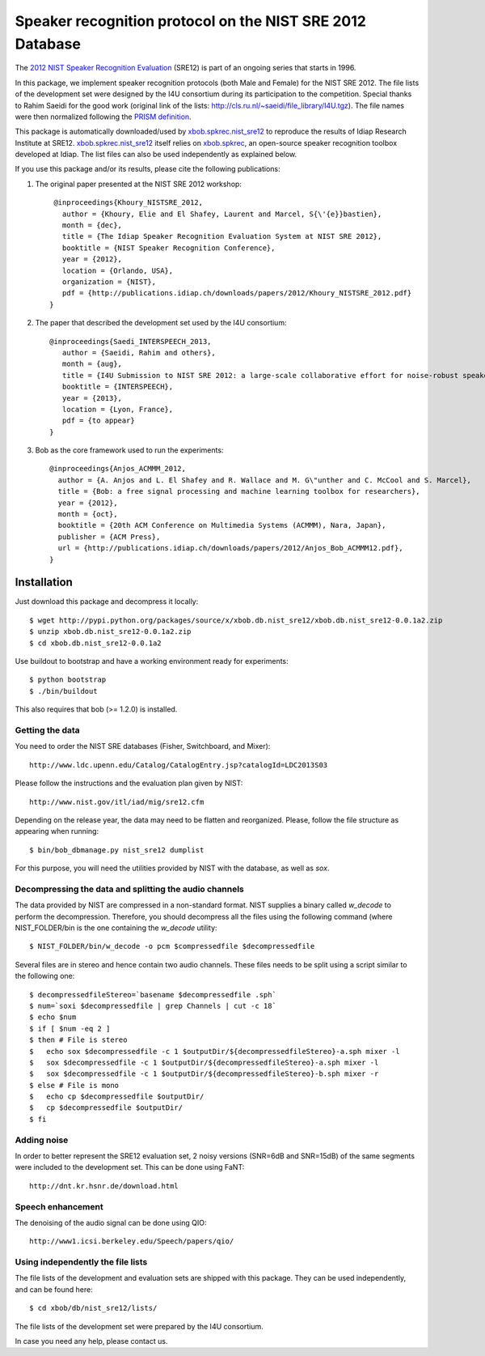 Speaker recognition protocol on the NIST SRE 2012 Database 
==========================================================

The `2012 NIST Speaker Recognition Evaluation`_ (SRE12) is part of an ongoing series that starts in 1996.

In this package, we implement speaker recognition protocols (both Male and Female) for the NIST SRE 2012. The file lists of the development set were designed by the I4U consortium during its participation to the competition. Special thanks to Rahim Saeidi for the good work (original link of the lists: http://cls.ru.nl/~saeidi/file_library/I4U.tgz). The file names were then normalized following the `PRISM definition`_.

This package is automatically downloaded/used by `xbob.spkrec.nist_sre12`_ to reproduce the results of Idiap Research Institute at SRE12. `xbob.spkrec.nist_sre12`_ itself relies on `xbob.spkrec`_, an open-source speaker recognition toolbox developed at Idiap. The list files can also be used independently as explained below.

If you use this package and/or its results, please cite the following publications:

1. The original paper presented at the NIST SRE 2012 workshop::

     @inproceedings{Khoury_NISTSRE_2012,
       author = {Khoury, Elie and El Shafey, Laurent and Marcel, S{\'{e}}bastien},
       month = {dec},
       title = {The Idiap Speaker Recognition Evaluation System at NIST SRE 2012},
       booktitle = {NIST Speaker Recognition Conference},
       year = {2012},
       location = {Orlando, USA},
       organization = {NIST},
       pdf = {http://publications.idiap.ch/downloads/papers/2012/Khoury_NISTSRE_2012.pdf}
    }


2. The paper that described the development set used by the I4U consortium::

    @inproceedings{Saedi_INTERSPEECH_2013,
       author = {Saeidi, Rahim and others},
       month = {aug},
       title = {I4U Submission to NIST SRE 2012: a large-scale collaborative effort for noise-robust speaker verification},
       booktitle = {INTERSPEECH},
       year = {2013},
       location = {Lyon, France},
       pdf = {to appear}
    }


3. Bob as the core framework used to run the experiments::

    @inproceedings{Anjos_ACMMM_2012,
      author = {A. Anjos and L. El Shafey and R. Wallace and M. G\"unther and C. McCool and S. Marcel},
      title = {Bob: a free signal processing and machine learning toolbox for researchers},
      year = {2012},
      month = {oct},
      booktitle = {20th ACM Conference on Multimedia Systems (ACMMM), Nara, Japan},
      publisher = {ACM Press},
      url = {http://publications.idiap.ch/downloads/papers/2012/Anjos_Bob_ACMMM12.pdf},
    }



Installation
------------

Just download this package and decompress it locally::

  $ wget http://pypi.python.org/packages/source/x/xbob.db.nist_sre12/xbob.db.nist_sre12-0.0.1a2.zip
  $ unzip xbob.db.nist_sre12-0.0.1a2.zip
  $ cd xbob.db.nist_sre12-0.0.1a2

Use buildout to bootstrap and have a working environment ready for
experiments::

  $ python bootstrap
  $ ./bin/buildout

This also requires that bob (>= 1.2.0) is installed.


Getting the data
~~~~~~~~~~~~~~~~

You need to order the NIST SRE databases (Fisher, Switchboard, and Mixer)::

  http://www.ldc.upenn.edu/Catalog/CatalogEntry.jsp?catalogId=LDC2013S03

Please follow the instructions and the evaluation plan given by NIST::

  http://www.nist.gov/itl/iad/mig/sre12.cfm

Depending on the release year, the data may need to be flatten and reorganized. Please, follow the file structure as appearing when running::
 
  $ bin/bob_dbmanage.py nist_sre12 dumplist

For this purpose, you will need the utilities provided by NIST with the database, as well as `sox`.

.. _sox: http://sox.sourceforge.net/


Decompressing the data and splitting the audio channels
~~~~~~~~~~~~~~~~~~~~~~~~~~~~~~~~~~~~~~~~~~~~~~~~~~~~~~~

The data provided by NIST are compressed in a non-standard format. NIST supplies a binary called `w_decode` to perform the decompression.
Therefore, you should decompress all the files using the following command (where NIST_FOLDER/bin is the one containing the `w_decode` utility::

  $ NIST_FOLDER/bin/w_decode -o pcm $compressedfile $decompressedfile

Several files are in stereo and hence contain two audio channels. These files needs to be split using a script similar to the following one::

  $ decompressedfileStereo=`basename $decompressedfile .sph`
  $ num=`soxi $decompressedfile | grep Channels | cut -c 18`
  $ echo $num
  $ if [ $num -eq 2 ]
  $ then # File is stereo
  $   echo sox $decompressedfile -c 1 $outputDir/${decompressedfileStereo}-a.sph mixer -l
  $   sox $decompressedfile -c 1 $outputDir/${decompressedfileStereo}-a.sph mixer -l
  $   sox $decompressedfile -c 1 $outputDir/${decompressedfileStereo}-b.sph mixer -r
  $ else # File is mono
  $   echo cp $decompressedfile $outputDir/
  $   cp $decompressedfile $outputDir/
  $ fi

   
Adding noise
~~~~~~~~~~~~

In order to better represent the SRE12 evaluation set, 2 noisy versions (SNR=6dB and SNR=15dB) of the same segments were included to the development set. This can be done using FaNT::
  
  http://dnt.kr.hsnr.de/download.html


Speech enhancement
~~~~~~~~~~~~~~~~~~

The denoising of the audio signal can be done using QIO::
  
  http://www1.icsi.berkeley.edu/Speech/papers/qio/

.. _nist_sre12: http://www.nist_sre12.org/
.. _xbob.spkrec: https://github.com/bioidiap/xbob.spkrec
.. _xbob.spkrec.nist_sre12: https://github.com/bioidiap/xbob.spkrec.nist_sre12
.. _2012 NIST Speaker Recognition Evaluation: http://www.nist.gov/itl/iad/mig/sre12.cfm
.. _PRISM definition: http://code.google.com/p/prism-set


Using independently the file lists
~~~~~~~~~~~~~~~~~~~~~~~~~~~~~~~~~~

The file lists of the development and evaluation sets are shipped with this package. They can be used independently, and can be found here::

  $ cd xbob/db/nist_sre12/lists/

The file lists of the development set were prepared by the I4U consortium.

In case you need any help, please contact us.
